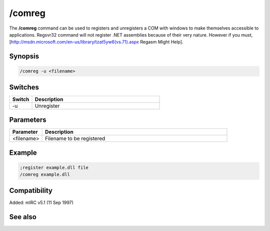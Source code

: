 /comreg
=======

The **/comreg** command can be used to registers and unregisters a COM with windows to make themselves accessible to applications. Regsvr32 command will not register .NET assemblies because of their very nature. However if you must, [http://msdn.microsoft.com/en-us/library/tzat5yw6(vs.71).aspx Regasm Might Help].

Synopsis
--------

.. code:: text

    /comreg -u <filename>

Switches
--------

.. list-table::
    :widths: 15 85
    :header-rows: 1

    * - Switch
      - Description
    * - -u
      - Unregister

Parameters
----------

.. list-table::
    :widths: 15 85
    :header-rows: 1

    * - Parameter
      - Description
    * - <filename>
      - Filename to be registered

Example
-------

.. code:: text

    ;register example.dll file
    /comreg example.dll

Compatibility
-------------

Added: mIRC v5.1 (11 Sep 1997)

See also
--------

.. hlist::
    :columns: 4

    * :doc:`$com </identifiers/com>`
    * :doc:`$comcall </identifiers/comcall>`
    * :doc:`$comval </identifiers/comval>`
    * :doc:`$dll </identifiers/dll>`
    * :doc:`/comclose </commands/comclose>`
    * :doc:`/comopen </commands/comopen>`
    * :doc:`/dll </commands/dll>`
